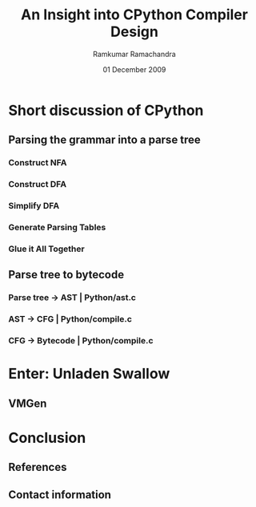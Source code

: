 #+LaTeX_CLASS: beamer
#+LaTeX_HEADER: \mode<presentation>
#+LaTeX_HEADER: \usetheme{CambridgeUS}
#+LaTeX_HEADER: \usecolortheme{beaver}
#+LaTeX_HEADER: \setbeameroption{show notes}
#+LaTeX_HEADER: \institute{FOSS.IN/2009}
#+TITLE: An Insight into CPython Compiler Design
#+AUTHOR: Ramkumar Ramachandra
#+DATE: 01 December 2009

#+BEGIN_LaTeX
\def\newblock{\hskip .11em plus .33em minus .07em} % Hack to make BibTeX work with LaTeX
#+END_LaTeX

* Short discussion of CPython
** Parsing the grammar into a parse tree
*** Construct NFA
*** Construct DFA
*** Simplify DFA
*** Generate Parsing Tables
*** Glue it All Together
\note{Taken from comments in Parser/pgen.c}
** Parse tree to bytecode
*** Parse tree -$>$ AST | Python/ast.c
*** AST -$>$ CFG | Python/compile.c
*** CFG -$>$ Bytecode | Python/compile.c
* Enter: Unladen Swallow
** VMGen
\note{Vmgen is a tool for writing efficient interpreters. It takes a simple virtual machine
description and generates efficient C code for dealing with the virtual machine code in 
various ways (in particular, executing it)}
* Conclusion
** References
#+BEGIN_LaTeX
\nocite{*}
\bibliographystyle{acm}
\bibliography{unladen-swallow}
#+END_LaTeX
** Contact information
#+BEGIN_LaTeX
Ramkumar Ramachandra\\
artagnon@gmail.com\\
\url{http://artagnon.com}\\
Indian Institute of Technology, Kharagpur\\
Presentation source available on \url{http://github.com/artagnon/foss.in}
#+END_LaTeX
